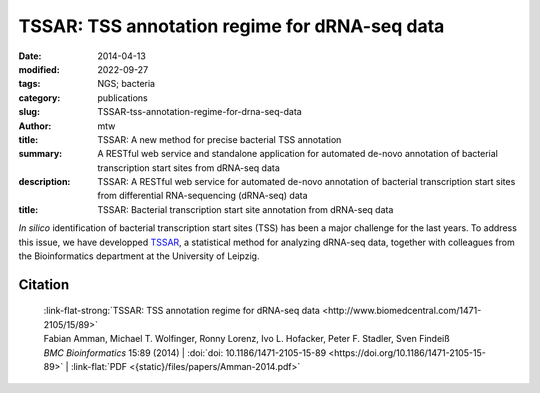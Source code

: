 TSSAR: TSS annotation regime for dRNA-seq data
##############################################

:date: 2014-04-13
:modified: 2022-09-27
:tags: NGS; bacteria
:category: publications
:slug: TSSAR-tss-annotation-regime-for-drna-seq-data
:author: mtw
:title: TSSAR: A new method for precise bacterial TSS annotation
:summary: A RESTful web service and standalone application for automated de-novo annotation of bacterial transcription start sites from dRNA-seq data
:description: TSSAR: A RESTful web service for automated de-novo annotation of bacterial transcription start sites from differential RNA-sequencing (dRNA-seq) data
:title: TSSAR: Bacterial transcription start site annotation from dRNA-seq data

.. role:: link-flat-strong(link)
  :class: m-flat m-text m-strong

.. role:: link-flat(link)
  :class: m-flat m-text

.. role:: ul
  :class: m-text m-ul

.. role:: doi(link)
  :class: doi

*In silico* identification of bacterial transcription start sites (TSS) has
been a major challenge for the last years. To address this issue, we have
developped `TSSAR <http://rna.tbi.univie.ac.at/TSSAR>`_, a statistical method
for analyzing dRNA-seq data, together with colleagues from the
Bioinformatics department at the University of Leipzig.

.. button-primary:: {static}/files/papers/Amman-2014.pdf

    Download PDF

.. frame:: Abstract

    **Background:** Differential RNA sequencing dRNA-seq is a high-throughput screening
    technique designed to examine the architecture of bacterial operons in
    general and the precise position of transcription start sites (TSS) in
    particular. Hitherto, dRNA-seq data were analyzed by visualizing the
    sequencing reads mapped to the reference genome and manually annotating
    reliable positions. This is very labor intensive and, due to the
    subjectivity, biased.

    **Results:** Here, we present **TSSAR**, a tool for automated de-novo TSS annotation
    from dRNA-seq data that respects the statistics of dRNA-seq
    libraries. **TSSAR** uses the premise that the number of sequencing reads
    starting at a certain genomic position within a transcriptional active
    region follows a Poisson distribution with a parameter that depends on the
    local strength of expression. The differences of two dRNA-seq library
    counts thus follow a Skellam distribution. This provides a statistical
    basis to identify significantly enriched primary transcripts.

    We assessed the performance by analyzing a publicly available dRNA-seq
    data set using **TSSAR** and two simple approaches that utilize
    user-defined score cutoffs. We evaluated the power of reproducing the
    manual TSS annotation. Furthermore, the same data set was used to
    reproduce 74 experimentally validated TSS in *H. pylori* from reliable
    techniques such as RACE or primer extension. Both analyses showed that
    **TSSAR** outperforms the static cutoff-dependent approaches.

    **Conclusions:** Having an automated and efficient tool for analyzing dRNA-seq data
    facilitates the use of the dRNA-seq technique and promotes its
    application to more sophisticated analysis. For instance, monitoring the
    plasticity and dynamics of the transcriptomal architecture triggered by
    different stimuli and growth conditions becomes possible.

    The main asset of a novel tool for dRNA-seq analysis that reaches out to
    a broad user community is usability. As such, we provide **TSSAR** both as
    intuitive RESTful Web service http://rna.tbi.univie.ac.at/TSSAR together
    with a set of post-processing and analysis tools, as well as a
    stand-alone version for use in high-throughput dRNA-seq data analysis
    pipelines.


Citation
========

  | :link-flat-strong:`TSSAR: TSS annotation regime for dRNA-seq data <http://www.biomedcentral.com/1471-2105/15/89>`
  | Fabian Amman, Michael T. Wolfinger, Ronny Lorenz, Ivo L. Hofacker, Peter F. Stadler, Sven Findeiß
  | *BMC Bioinformatics* 15:89 (2014) | :doi:`doi: 10.1186/1471-2105-15-89 <https://doi.org/10.1186/1471-2105-15-89>` | :link-flat:`PDF <{static}/files/papers/Amman-2014.pdf>`

..
  .. block-info:: Citations

    .. container:: m-label

        .. raw:: html

          <span class="__dimensions_badge_embed__" data-doi="10.1186/1471-2105-15-89" data-style="small_rectangle"></span><script async src="https://badge.dimensions.ai/badge.js" charset="utf-8"></script>

    .. container:: m-label

        .. raw:: html

          <script type="text/javascript" src="https://d1bxh8uas1mnw7.cloudfront.net/assets/embed.js"></script><div class="altmetric-embed" data-badge-type="2" data-badge-popover="bottom" data-doi="10.1186/1471-2105-15-89"></div>
